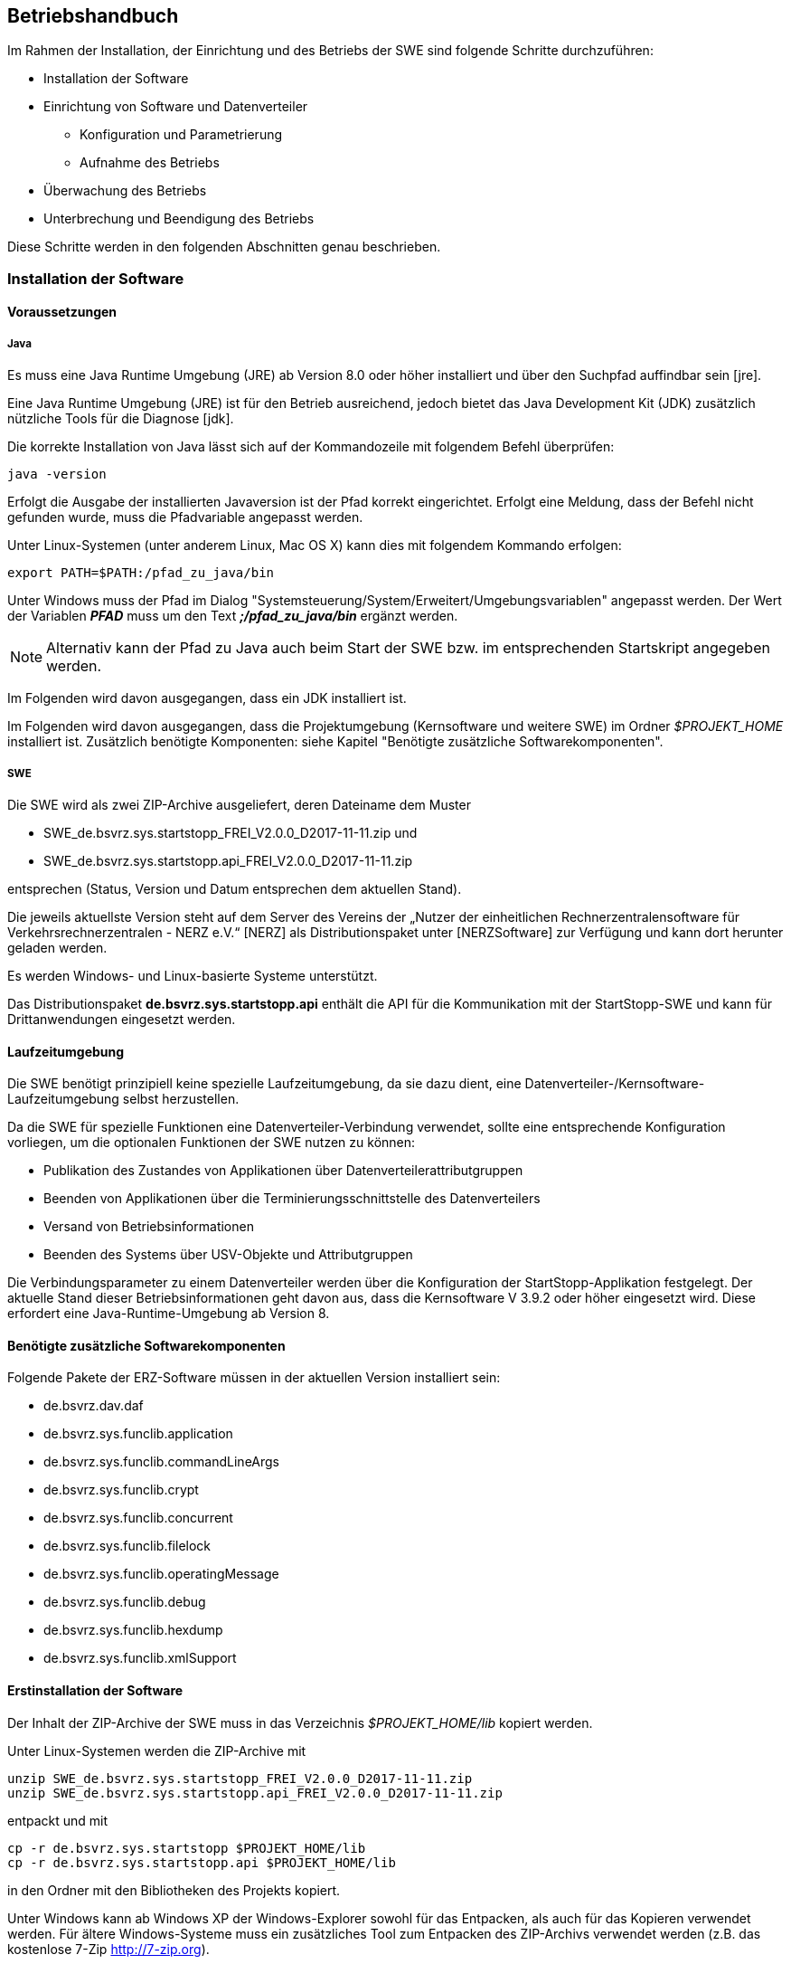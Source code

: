== Betriebshandbuch

Im  Rahmen  der  Installation,  der  Einrichtung  und  des  Betriebs  der  SWE  sind  folgende  Schritte durchzuführen:

* Installation der Software
* Einrichtung von Software und Datenverteiler
    ** Konfiguration und Parametrierung
    ** Aufnahme des Betriebs
* Überwachung des Betriebs
* Unterbrechung und Beendigung des Betriebs

Diese Schritte werden in den folgenden Abschnitten genau beschrieben.

=== Installation der Software

==== Voraussetzungen

===== Java

Es  muss eine Java  Runtime  Umgebung  (JRE)  ab  Version  8.0 oder höher  installiert  und  über  den Suchpfad auffindbar sein [jre]. 

Eine Java Runtime Umgebung (JRE) ist für den Betrieb ausreichend, jedoch bietet  das Java Development Kit (JDK) zusätzlich nützliche Tools für die Diagnose [jdk].

Die korrekte  Installation von Java lässt sich auf der Kommandozeile mit  folgendem  Befehl überprüfen:

----
java -version
----

Erfolgt die Ausgabe der installierten Javaversion ist der Pfad korrekt eingerichtet. Erfolgt eine Meldung, dass der Befehl nicht gefunden wurde, muss die Pfadvariable angepasst werden.

Unter Linux-Systemen (unter anderem Linux, Mac OS X) kann dies mit folgendem Kommando erfolgen:

----
export PATH=$PATH:/pfad_zu_java/bin
----

Unter Windows muss der Pfad im Dialog "Systemsteuerung/System/Erweitert/Umgebungsvariablen" angepasst werden. Der Wert der Variablen *_PFAD_* muss um den Text *_;/pfad_zu_java/bin_* ergänzt werden.

[NOTE]
Alternativ kann der Pfad zu Java auch beim Start der SWE bzw. im entsprechenden Startskript angegeben werden.

Im Folgenden wird davon ausgegangen, dass ein JDK installiert ist.

Im Folgenden wird davon ausgegangen, dass die Projektumgebung (Kernsoftware und weitere SWE) im Ordner __$PROJEKT_HOME__ installiert ist.
Zusätzlich benötigte Komponenten: siehe Kapitel "Benötigte zusätzliche Softwarekomponenten".

===== SWE

Die SWE wird als zwei ZIP-Archive ausgeliefert, deren Dateiname dem Muster

* SWE_de.bsvrz.sys.startstopp_FREI_V2.0.0_D2017-11-11.zip und
* SWE_de.bsvrz.sys.startstopp.api_FREI_V2.0.0_D2017-11-11.zip

entsprechen (Status, Version und Datum entsprechen dem aktuellen Stand).

Die  jeweils  aktuellste  Version  steht  auf  dem  Server  des  Vereins  der  „Nutzer  der  einheitlichen Rechnerzentralensoftware  für  Verkehrsrechnerzentralen - NERZ e.V.“ [NERZ] als Distributionspaket unter [NERZSoftware] zur Verfügung und kann dort herunter geladen werden.

Es werden Windows- und Linux-basierte Systeme unterstützt.

Das Distributionspaket *de.bsvrz.sys.startstopp.api* enthält die API für die Kommunikation mit der StartStopp-SWE und kann für Drittanwendungen eingesetzt werden.

==== Laufzeitumgebung

Die SWE benötigt prinzipiell keine spezielle Laufzeitumgebung, da sie dazu dient, eine Datenverteiler-/Kernsoftware-Laufzeitumgebung selbst herzustellen.

Da die SWE für spezielle Funktionen eine Datenverteiler-Verbindung verwendet, sollte eine entsprechende Konfiguration vorliegen, um die optionalen Funktionen der SWE nutzen zu können:

* Publikation des Zustandes von Applikationen über Datenverteilerattributgruppen
* Beenden von Applikationen über die Terminierungsschnittstelle des Datenverteilers
* Versand von Betriebsinformationen
* Beenden des Systems über USV-Objekte und Attributgruppen

Die Verbindungsparameter zu einem Datenverteiler werden über die Konfiguration der StartStopp-Applikation festgelegt. Der aktuelle Stand dieser Betriebsinformationen geht davon aus, dass die Kernsoftware V 3.9.2 oder höher eingesetzt wird. Diese erfordert eine Java-Runtime-Umgebung ab Version 8. 

==== Benötigte zusätzliche Softwarekomponenten

Folgende Pakete der ERZ-Software müssen in der aktuellen Version installiert  sein:

* de.bsvrz.dav.daf 
* de.bsvrz.sys.funclib.application 
* de.bsvrz.sys.funclib.commandLineArgs 
* de.bsvrz.sys.funclib.crypt
* de.bsvrz.sys.funclib.concurrent
* de.bsvrz.sys.funclib.filelock
* de.bsvrz.sys.funclib.operatingMessage 
* de.bsvrz.sys.funclib.debug 
* de.bsvrz.sys.funclib.hexdump
* de.bsvrz.sys.funclib.xmlSupport

==== Erstinstallation der Software

Der Inhalt der ZIP-Archive der SWE muss in das Verzeichnis _$PROJEKT_HOME/lib_ kopiert werden.

Unter Linux-Systemen werden die ZIP-Archive mit 

----
unzip SWE_de.bsvrz.sys.startstopp_FREI_V2.0.0_D2017-11-11.zip 
unzip SWE_de.bsvrz.sys.startstopp.api_FREI_V2.0.0_D2017-11-11.zip
----

entpackt und mit

----
cp -r de.bsvrz.sys.startstopp $PROJEKT_HOME/lib
cp -r de.bsvrz.sys.startstopp.api $PROJEKT_HOME/lib
----

in den Ordner mit den Bibliotheken des Projekts kopiert.

Unter Windows kann ab Windows XP der Windows-Explorer sowohl für das Entpacken, als auch für das Kopieren verwendet werden. Für ältere Windows-Systeme muss ein zusätzliches Tool zum Entpacken des ZIP-Archivs verwendet werden (z.B. das kostenlose 7-Zip http://7-zip.org). 

===== Weitere Installationsschritte

Es sind keine weiteren Installationsschritte notwendig.

==== Kontrolle der Installation

Nach erfolgreicher Installation wurde dem Ordner $PROJEKT_HOME/lib
die Unterordner

* de.bsvrz.sys.startstopp und
* de.bsvrz.sys.startstopp.api

hinzugefügt und die Unterordner bzw. ihr Inhalt entsprechen der Struktur im Anhang. 

==== Deinstallation der Software

Für die Deinstallation sollte die SWE gestoppt werden.

Zur  Deinstallation  der  Software  werden  die  Dateien  und  Verzeichnisse,  die in Kapitel "Erstinstallation der Software" installiert bzw. kopiert wurden, gelöscht.

Gleiches gilt für Dateien und Verzeichnisse, die bei der Installation angelegt bzw. kopiert wurden

==== Aktualisierung der Software

Für die Aktualisierung muss die SWE gestoppt werden.

Die Aktualisierung entspricht der Deinstallation und anschließender Erstinstallation der SWE.

=== Einrichtung von Software und Datenverteiler

==== Konfiguration

===== Konfigurationsbereiche

Die SWE arbeitet prinzipiell auch ohne Datenverteilersystem.
Für spezielle Funktionalitäten wird jedoch ein Datenverteilersystem mit den entsprechenden Konfigurationsbereichen benötigt.

Die Statusüberwachung der von der SWE ausgeführten Datenverteiler-Applikationen erfolgt über die im Datenverteiler angelegten Applikationsobjekte (*typ.applikation*). Sie sind mit Einbindung des ohnehin für jedes Datenverteilerssystem obligatorischen Konfigurationsbereiches *kb.systemModellGlobal* verfügbar. Ausgewertet werden die Daten der Attributgruppe *atg.applikationsFertigmeldung*.

Zum Beenden von Applikationen über den Datenverteiler werden die jeweiligen Datenverteilerobjekte (*typ.datenverteiler*) und deren Attributgruppe *atg.terminierung* benötigt, die ebenfalls über den Konfigurationsbereich *kb.systemModellGlobal* verfügbar sind.

Der Zustand der von der StartStopp-SWE verwalteten Datenverteiler-Applikationen wird über Rechnerobjekte (*typ.rechner*) und deren Attributgruppen *atg.prozessInfo* und *atg.startStoppInfo* veröffentlicht. Um dies zu ermöglichen muss der Konfigurationsbereich *kb.tmRechner* eingebunden werden.

Die optionale USV-Überwachung erfordert die Einbindung des Konfigurationsbereichs *kb.tmUsv*. Überwacht werden die Daten der Attributgruppe *atg.usvZustandKritisch* eine vorgegebenen USV-Objekts *typ.usv*.

===== Spezifische Konfigurationen

Spezifische Konfigurationen sind über die Angaben zu den Konfigurationsbereichen hinaus nicht erforderlich.

==== Parametrierung

===== Parametrierung der Parametrierung

Es ist keine Parametrierung erfoderlich, die SWE verwendet keine Parameter eines Datenverteilersystems.

==== Ein- und Ausgangsdaten

Die nachfolgenden Kapitel beschreiben die Ein- und Ausgangsdaten der SWE.

Allgemeine Ein- und Ausgangsdaten, die sich automatisch durch die Verwendung    der Datenverteilerapplikationsschnittstelle (DAF) ergeben, sind hier nicht  aufgeführt. Details  dazu  siehe [BetrInf_DaV-DAF].

===== Eingangsdaten-Datenverteilerschnittstelle

*Senke*

Die SWE ist für keinerlei Daten als Senke an einem Datenverteiler angemeldet.

*Empfänger*

Folgende Daten werden von der SWE als Empfänger vom Datenverteiler empfangen:

[cols="3*", options="header"]
|===
| PID Objekttyp + 
  (PID KB - PID KV)
| PID Attributgruppe
| PID Aspekt

| typ.applikation +
  (kb.systemModellGlobal - kv.kappich)
| atg.applikationsFertigmeldung
| asp.standard

| typ.datenverteiler +
  (kb.systemModellGlobal - kv.kappich)
| atg.angemeldeteApplikationen
| asp.standard

| typ.usv +
  (kb.tmUsv - kv.dambach)
| atg.usvZustandKritisch
| asp.zustand

|===

===== Ausgangsdaten-Datenverteilerschnittstelle

*Quelle*

Folgende Daten werden von der SWE als Quelle an den Datenverteiler gesendet:

[cols="3*", options="header"]
|===
| PID Objekttyp + 
  (PID KB - PID KV)
| PID Attributgruppe
| PID Aspekt

| typ.rechner +
  (kb.tmRechner - kv.dambach)
| atg.prozessInfo
| asp.zustand

| typ.rechner +
  (kb.tmRechner - kv.dambach)
| atg.startStoppInfo
| asp.zustand

|===

*Sender*

Durch die SWE erfolgen keine weiteren Sendeanmeldungen.

===== StartStopp-API

Die SWE bietet eine REST-API-Schnittstelle zur Bedienung der SWE und zum Austausch von Informationen. Detaillierte Information dazu sind im Software-Feinentwurf bzw. in der API-Dokumentation zu finden.  

==== Aufnahme des Betriebs

===== Startparameter

*Datenverteiler-Applikationsfunktionen*

Die SWE selbst ist keine Datenverteiler-Applikation, sie dient viel mehr der Verwaltung eines Datenverteilersystems und kommuniziert mit diesem. Die Standard-Datenverteilerapplikationsparameter sind daher hier nicht von Bedeutung.

*Debug-Ausgaben*

Für Debugausgaben der SWE werden die Möglichkeiten der Datenverteiler-Applikationsfunktionen genutzt. Die SWE unterstützt daher die entsprechenden Aufrufparameter. 

Die Aufrufparameter sind in [BetrInf_DaV-DAF] dokumentiert.

*SWE*

Zusätzlich zu den Standardparametern für die DAF und die Debug-Ausgaben verfügt  die SWE über folgende Aufrufparameter: 

****
-startStoppKonfiguration=<verzeichnis>
****

*Als Verzeichnis wird das angegeben, in dem die StartStopp-Konfigurationsdatei _startstopp.json_ abgelegt wird*

Die Angabe des Verzeichnisses kann als relativer oder absoluter Pfad erfolgen.

Der Standardwert ist *"."*, d. h. das Verzeichnis aus dem heraus die SWE gestartet wird.

Innerhalb des Verzeichnisses wird ein Unterverzeichnis "history" angelegt, in dem die gespeicherten Versionen der StartStopp-Konfiguration angelegt werden.

Das Verzeichnis sollte daher zum Lesen und Schreiben für den Nutzer, der die StartStopp-SWE ausführt freigegeben sein.

****
-benutzerKonfiguration=<verzeichnis>/<datei>
****

*Hier erfolgt die Angabe des Benutzerdefinition der Konfiguration (benutzerdaten.xml)*

Die Benutzerdatenkonfigurationsdatei wird verwendet, um einen Nutzer, der eine Konfiguration versionieren will, zu authentifizieren, wenn noch keine Datenverteilerverbindung besteht.

Es gibt keinen Standardwert. Die Authentifizierung erfolgt dann über die weiter unten definierte "passwd"-Datei.

[NOTE]
Zur Interpretation der Datei wird auf die Möglichkeiten der Datenverteiler-Applikationsfunktionen zurückgegriffen. Das kann zu Problemen führen, wenn der Datenverteiler/Konfiguration bereits gestartet wurde, StartStopp aber keine Verbindung aufbauen kann, weil die Zugangsdaten nicht korrekt konfiguriert wurden. (Lock-Dateien!). In diesem Fall muss der Datenverteiler zunächst beendet werden.

****
-authentifizierung=<verzeichnis>/<datei>
****

*Hier erfolgt die Angabe der Passwd-Datei eines Datenverteilersystems (passwd)*

Die Datei wird verwendet, um einen Nutzer, der eine Konfiguration versionieren will, zu authentifizieren, wenn noch keine Datenverteilerverbindung besteht und die Auswertung der benutzerdaten.xml-Datei nicht möglich ist.

Es gibt keinen Standardwert. Wenn diese letzte Möglichkeit der Authentifizierung fehlschlägt, ist keine Versionierung einer neuen Konfiguration möglich.

****
-port=3000
****

*Der Parameter definiert den Port über den die StartStopp-SWE per REST-API über eine https-Verbindung erreichbar ist.*

Der Standardwert ist 3000.

****
-httpport=0
****

*Der Parameter definiert den optinalen Port über den die StartStopp-SWE per REST-API über eine http-Verbindung erreichbar ist.*

Der Standardwert ist 0, d.h. es wird keine http-Verbindung unterstützt.

[NOTE]
Die Bedienoberfläche und das verfügbare Standard-Rahmenwerk-Plugin kommunizieren über die https-Verbindung.

****
-inkarnationsName=StartStopp
****

*Der Parameter definiert den Inkarnationsname mit dem sich die SWE selbst beim Datenverteiler registriert.*

Der Standardwert ist "StartStopp".

****
-rechner=<pid>
****

*Der Parameter definiert die PID des Rechnerobjekts in der verwendeten Datenverteiler-Konfiguration über das die Prozeßinformationen von der SWE publiziert werden.*

Es gibt keinen Standardwert. 

Wenn der Parameter nicht angegegeben wird, wird ein Rechnerobjekt gesucht, das mit der Hostnamen oder der lokalen IP-Adresse in der Datenverteiler-Konfiguration konfiguriert ist.

Wird kein geeignetes Rechnerobjekt gefunden, werden die oben beschriebenen Datensätze nicht publiziert. Ansonsten arbeitet die SWE wie vorgesehen.

****
-betriebsMeldungVersenden=ja
****

*Der Parameter bestimmt, ob bei einer bestehenden Datenverteilerverbindung Betriebsmeldungen versendet werden.*

Der Standardwert ist "ja", d. h. beim Starten und Stoppen von Applikationen werden Betriebsmeldungen versendet.

Die Einstellung gilt initial für den Start der SWE. Der Versand von Betriebsmeldungen kann über die StartStopp-REST-API im Betrieb ein- und ausgeschaltet werden.

*Terminal-Bedienoberfläche*

Für die Bedienoberfläche stehen folgende Parameter zur Verfügung:

****
-host=localhost
****

*Der Parameter bestimmt den Hostnamen des Systems, auf dem die StartStopp-SWE gesucht wird.*

Der Standardwert ist "localhost".

****
-port=3000
****

*Der Parameter bestimmt den Port über den eine https-Verbindung zur StartStopp-SWE aufgebaut werden soll.*

Der Standardwert ist "3000".

****
-monochrome=true
****

*Der Parameter bestimmt, ob die Bedienoberfläche farbig dargestellt werden soll.*

Der Standardwert ist "true", die Anzeige erfolgt nicht farbig.

****
-themeFile=<pfad>
****

*Der optionale Parameter erlaubt die Übergabe eines eigenen Themefiles zur Definition der farblichen Darstellung der Bedienoberfläche.*

Nähere Informationen dazu finden sich unter:
*https://github.com/mabe02/lanterna*


===== Starten der SWE

Die SWE wird als Java-Prozess gestartet. In der Regel erfolgt das per Shell-Skript. Ein beispielhaftes Shellskript findet sich nachstehend:

----
@echo off
call einstellungen.bat

title StartStopp

%java% ^
 -cp ..\distributionspakete\de.bsvrz.sys.startstopp\de.bsvrz.sys.startstopp-runtime.jar ^
 de.bsvrz.sys.startstopp.startstopp.StartStopp ^
 -benutzerKonfiguration=../konfiguration/benutzerverwaltung.xml ^
 -authentifizierung=passwd -betriebsMeldungVersenden=nein ^
 -debugLevelStdErrText=INFO

rem Fenster nicht sofort wieder schließen, damit eventuelle Fehler noch lesbar sind.
pause
----

Die erforderlichen Java-Bibliothen inklusive des erforderlichen Klassenpfades sind in der Runtime-Datei *de.bsvrz.sys.startstopp-runtime.jar* hinterlegt.

Die auszuführende Klasse ist *de.bsvrz.sys.startstopp.startstopp.StartStopp*.

Die Terminal-Bedienoberfläche ist ebenfalls in gleichen Paket enthalten:

----
@echo off
call einstellungen.bat

title StartStopp

%java% ^
 -cp ..\distributionspakete\de.bsvrz.sys.startstopp\de.bsvrz.sys.startstopp-runtime.jar ^
 de.bsvrz.sys.startstopp.console.StartStoppConsole 

rem Fenster nicht sofort wieder schließen, damit eventuelle Fehler noch lesbar sind.
pause
----

Die auszuführende Klasse ist *de.bsvrz.sys.startstopp.console.StartStoppConsole*.

==== Überwachung des Prozesses

===== Windows

Um zu prüfen ob ein Prozess der SWE läuft, muss ein Java-Development-Kit [jdk] anstelle der JRE installiert sein. Mit dem dann zur Verfügung stehenden Befehl 
_jps_ kann der Status bestimmt werden.

----
jps -l
----
 
gibt die Liste der laufenden Java-Prozesse aus. Nur wenn in der Liste ein Eintrag

----
19483 de.bsvrz.sys.startstopp.startstopp.StartStopp 
----

auftaucht, läuft die Applikation. Die Prozess-ID zu Beginn der Zeile variiert!

Alternativ kann die Kommandozeile des Prozesses über den Windows-Taskmanager gesucht werden oder über die Bedienoberfläche der StartStopp-Applikation der Zustand der StartStopp-SWE selbst ermittelt werden (siehe Anwenderhandbuch).

===== Linux 

Unter Linux-Systemen kann anstelle von _jps_ das Kommando _ps_ verwendet werden.

Wenn die Ausgabe des Befehls

----
ps -fA | grep de.bsvrz.sys.startstopp.startstopp.StartStopp
----

einen laufenden Java-Prozess liefert, der in der Kommandozeile de.bsvrz.sys.startstopp.startstopp.StartStopp enthält, läuft die Applikation.

[NOTE]
Abhängig vom Startscript bzw. Startverfahren kann das Verfahren vom hier beschriebenen abweichen.

==== Prüfung Störungsfreiheit

===== Prüfung durch Log-Files

Das ordnungsgemäße Ausführen der SWE lässt sich an Hand des Logfiles bzw. der    
Betriebsmeldungen überprüfen. Siehe dazu die Kapitel "Diagnosehandbuch".

=== Unterbrechung oder Beendigung des Betriebs

==== Voraussetzungen

Der Betrieb kann jederzeit beendet werden. 

[NOTE]
Mit dem Beenden der SWE StartStopp wird in der Regel auch das gesamte Datenverteilersystem auf dem betroffenen Rechner beendet!

==== Unterbrechung des Betriebs

Eine vorübergehende Unterbrechung des Betriebs der SWE ist nicht vorgesehen.

==== Beenden des Betriebs

Die SWE sollte über die Bedienoberfläche beendet werden, da nur so die gezielte Beendigung des verwalteten Datenverteilersystems sichergestellt ist.

Nur in Ausnahmefällen kann der SWE-Prozess direkt beendet werden.

===== Windows

[WARNING]
Auf Windows-Systemen kann die SWE den kill-Befehl nicht auswerten, d. h. das von der SWE verwaltete Datenverteiler-System wird nicht beendet und muss in diesem Fall händisch verwaltet werden.

Unter Windows-Systemen wird zunächst die Prozess-ID der zu beendenden 
SWE ermittelt. Der Befehl

----
jps -l 
----

liefert zum Beispiel folgende Ausgabe:

----
19483 de.bsvrz.sys.startstopp.startstopp.StartStopp
----

Mit dem Befehl taskkill /pid 19483 /f kann die SWE dann beendet werden. Mit einem weiteren Aufruf von 

----
jps -l 
----

kann geprüft werden, ob die SWE tatsächlich beendet wurde.

===== Linux

Unter Linux-Systemen wird ebenfalls die Prozess-ID der zu beendenden SWE 
ermittelt. Das kann über den Befehl _jps_ (wenn ein JDK installiert ist) oder _ps_ erfolgen, wie oben beschrieben.

Mit dem Befehl

----
kill 19483
----

kann die SWE dann beendet werden. 

NOTE: Auf Linux-Systemen wird das Signal zum Beenden der SWE ausgewertet und das verwaltete Datenverteilersystem entsprechend Konfiguration heruntergefahren. Es kann daher eine längere Zeit in Anspruch nehmen, ehe der Betriebssystemprozess der SWE tatsächlich beendet wird.
